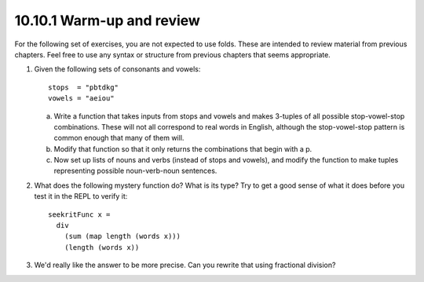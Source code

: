 10.10.1 Warm-up and review
^^^^^^^^^^^^^^^^^^^^^^^^^^
For the following set of exercises, you are not expected to
use folds. These are intended to review material from
previous chapters. Feel free to use any syntax or structure
from previous chapters that seems appropriate.

1. Given the following sets of consonants and vowels:

   ::

     stops  = "pbtdkg"
     vowels = "aeiou"

   a) Write a function that takes inputs from stops and vowels
      and makes 3-tuples of all possible stop-vowel-stop
      combinations. These will not all correspond to real words
      in English, although the stop-vowel-stop pattern is common
      enough that many of them will.

   b) Modify that function so that it only returns the
      combinations that begin with a p.

   c) Now set up lists of nouns and verbs (instead of stops and
      vowels), and modify the function to make tuples representing
      possible noun-verb-noun sentences.

   .. include:: exercises/10.10.1_-_warm-up_and_review.rst.d/stop-vowel-stop/src/Lib.hs
      :code:
      :start-after: -- Question 1
      :end-before: -- Question 2

2. What does the following mystery function do? What is its
   type? Try to get a good sense of what it does before you
   test it in the REPL to verify it:

   ::

      seekritFunc x =
        div
          (sum (map length (words x)))
          (length (words x))

   .. include:: exercises/10.10.1_-_warm-up_and_review.rst.d/stop-vowel-stop/src/Lib.hs
      :code:
      :start-after: -- Question 2
      :end-before: -- Question 3

3. We'd really like the answer to be more precise.
   Can you rewrite that using fractional division?

   .. include:: exercises/10.10.1_-_warm-up_and_review.rst.d/stop-vowel-stop/src/Lib.hs
      :code:
      :start-after: -- Question 3
